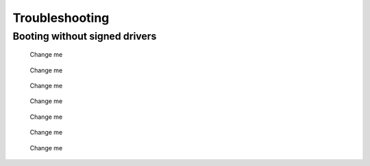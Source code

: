 Troubleshooting
================

Booting without signed drivers
-------------------------------

.. figure:: user/img/troubleshoot_0001.jpg
   :name: Change me
   :alt: Change me
   :width: 600

   Change me



.. figure:: user/img/troubleshoot_0002.jpg
   :name: Change me
   :alt: Change me
   :width: 600

   Change me


.. figure:: user/img/troubleshoot_0003.jpg
   :name: Change me
   :alt: Change me
   :width: 600

   Change me



.. figure:: user/img/troubleshoot_0004.jpg
   :name: Change me
   :alt: Change me
   :width: 600

   Change me



.. figure:: user/img/troubleshoot_0005.jpg
   :name: Change me
   :alt: Change me
   :width: 600

   Change me



.. figure:: user/img/troubleshoot_0006.jpg
   :name: Change me
   :alt: Change me
   :width: 600

   Change me



.. figure:: user/img/troubleshoot_0007.jpg
   :name: Change me
   :alt: Change me
   :width: 600

   Change me
